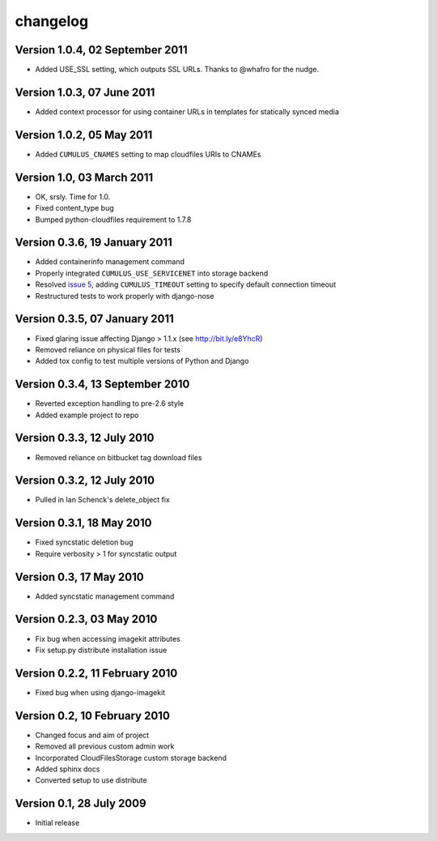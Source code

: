 changelog
=========

Version 1.0.4, 02 September 2011
********************************

* Added USE_SSL setting, which outputs SSL URLs. Thanks to @whafro for the nudge.

Version 1.0.3, 07 June 2011
***************************

* Added context processor for using container URLs in templates for statically synced media

Version 1.0.2, 05 May 2011
**************************

* Added ``CUMULUS_CNAMES`` setting to map cloudfiles URIs to CNAMEs

Version 1.0, 03 March 2011
**************************

* OK, srsly. Time for 1.0.
* Fixed content_type bug
* Bumped python-cloudfiles requirement to 1.7.8

Version 0.3.6, 19 January 2011
******************************

* Added containerinfo management command
* Properly integrated ``CUMULUS_USE_SERVICENET`` into storage backend
* Resolved `issue 5`_, adding ``CUMULUS_TIMEOUT`` setting to specify default connection timeout
* Restructured tests to work properly with django-nose

.. _issue 5: https://github.com/richleland/django-cumulus/issues/issue/5

Version 0.3.5, 07 January 2011
******************************

* Fixed glaring issue affecting Django > 1.1.x (see http://bit.ly/e8YhcR)
* Removed reliance on physical files for tests
* Added tox config to test multiple versions of Python and Django

Version 0.3.4, 13 September 2010
********************************

* Reverted exception handling to pre-2.6 style
* Added example project to repo

Version 0.3.3, 12 July 2010
***************************

* Removed reliance on bitbucket tag download files

Version 0.3.2, 12 July 2010
***************************

* Pulled in Ian Schenck's delete_object fix

Version 0.3.1, 18 May 2010
**************************

* Fixed syncstatic deletion bug
* Require verbosity > 1 for syncstatic output

Version 0.3, 17 May 2010
**************************

* Added syncstatic management command

Version 0.2.3, 03 May 2010
**************************

* Fix bug when accessing imagekit attributes
* Fix setup.py distribute installation issue

Version 0.2.2, 11 February 2010
*******************************

* Fixed bug when using django-imagekit

Version 0.2, 10 February 2010
*****************************

* Changed focus and aim of project
* Removed all previous custom admin work
* Incorporated CloudFilesStorage custom storage backend
* Added sphinx docs
* Converted setup to use distribute

Version 0.1, 28 July 2009
*************************

* Initial release
